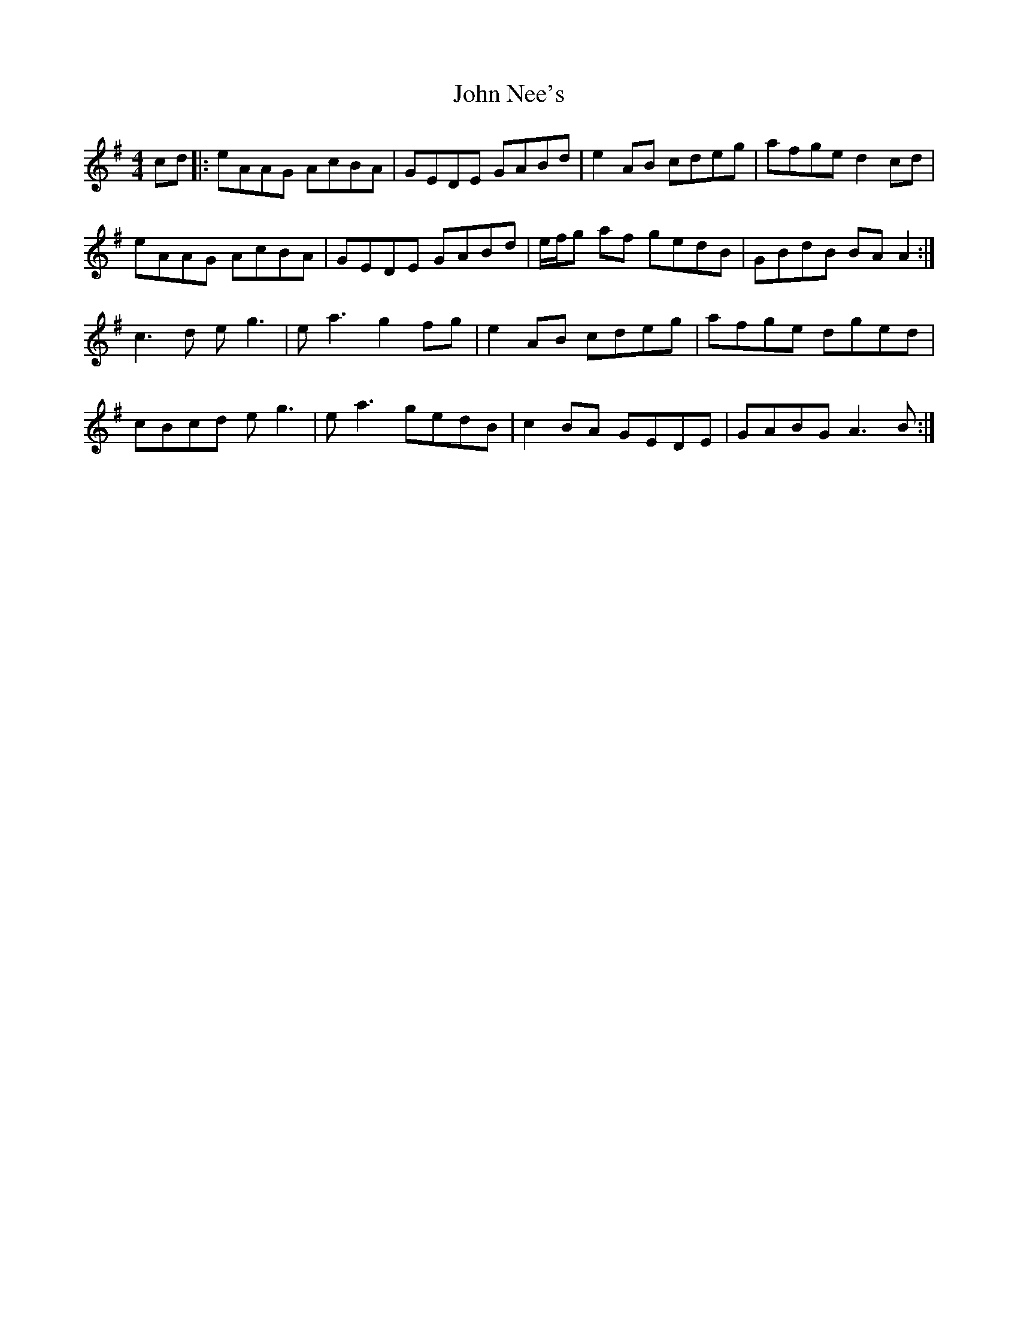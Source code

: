 X: 20570
T: John Nee's
R: reel
M: 4/4
K: Adorian
cd|:eAAG AcBA|GEDE GABd|e2 AB cdeg|afge d2 cd|
eAAG AcBA|GEDE GABd|e/f/g af gedB|GBdB BA A2:|
c3 d e g3|e a3 g2 fg|e2 AB cdeg|afge dged|
cBcd e g3|e a3 gedB|c2 BA GEDE|GABG A3 B:|

